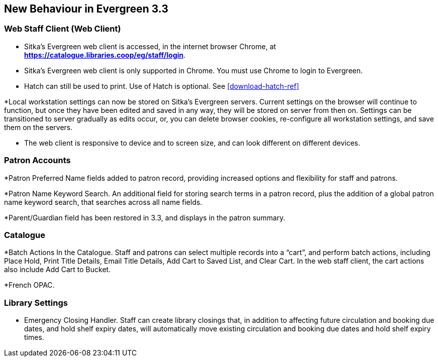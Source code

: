 New Behaviour in Evergreen 3.3
------------------------------

Web Staff Client (Web Client)
~~~~~~~~~~~~~~~~~~~~~~~~~~~~~

* Sitka's Evergreen web client is accessed, in the internet browser Chrome, at *https://catalogue.libraries.coop/eg/staff/login*.

* Sitka's Evergreen web client is only supported in Chrome. You must use Chrome to login to Evergreen.

* Hatch can still be used to print. Use of Hatch is optional. See xref:download-hatch-ref[]

*Local workstation settings can now be stored on Sitka's Evergreen servers. Current settings on the browser will continue to function, but once they  have been edited and saved in any way, they will be stored on server from then on. Settings can be transitioned to server gradually as edits occur, or, you can delete browser cookies, re-configure all  workstation settings, and save them on the servers.

* The web client is responsive to device and to screen size, and can look different on different devices.

Patron Accounts
~~~~~~~~~~~~~~~
*Patron Preferred Name fields added to patron record, providing increased options and flexibility for staff and patrons.

*Patron Name Keyword Search. An additional field for storing search terms in a patron record, plus the addition of a global patron name keyword search, that searches across all name fields.

*Parent/Guardian field has been restored in 3.3, and displays in the patron summary.


Catalogue
~~~~~~~~~
*Batch Actions In the Catalogue. Staff and patrons can select multiple records into a “cart”, and perform batch actions, including Place Hold, Print Title Details, Email Title Details, Add Cart to Saved List, and Clear Cart. In the web staff client, the cart actions also include Add Cart to Bucket.

*French OPAC.

Library Settings
~~~~~~~~~~~~~~~~
* Emergency Closing Handler. Staff can create library closings that, in addition to affecting future circulation and booking due dates, and hold shelf expiry dates, will automatically move existing circulation and booking due dates and hold shelf expiry times.
